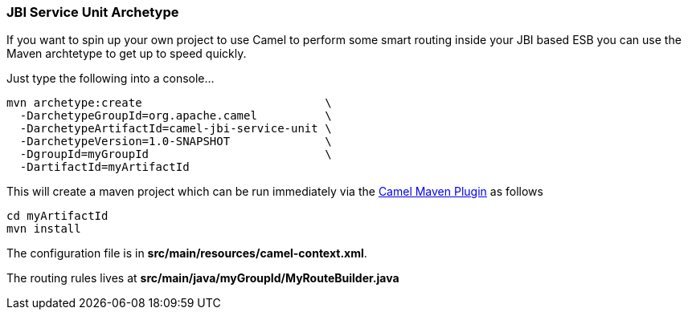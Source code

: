 [[ConfluenceContent]]
[[JBIServiceUnitArchetype-JBIServiceUnitArchetype]]
JBI Service Unit Archetype
~~~~~~~~~~~~~~~~~~~~~~~~~~

If you want to spin up your own project to use Camel to perform some
smart routing inside your JBI based ESB you can use the Maven archtetype
to get up to speed quickly.

Just type the following into a console...

[source,brush:,java;,gutter:,false;,theme:,Default]
----
mvn archetype:create                           \
  -DarchetypeGroupId=org.apache.camel          \
  -DarchetypeArtifactId=camel-jbi-service-unit \
  -DarchetypeVersion=1.0-SNAPSHOT              \
  -DgroupId=myGroupId                          \
  -DartifactId=myArtifactId   
----

This will create a maven project which can be run immediately via the
link:camel-maven-plugin.html[Camel Maven Plugin] as follows

[source,brush:,java;,gutter:,false;,theme:,Default]
----
cd myArtifactId
mvn install
----

The configuration file is in *src/main/resources/camel-context.xml*.

The routing rules lives at *src/main/java/myGroupId/MyRouteBuilder.java*
